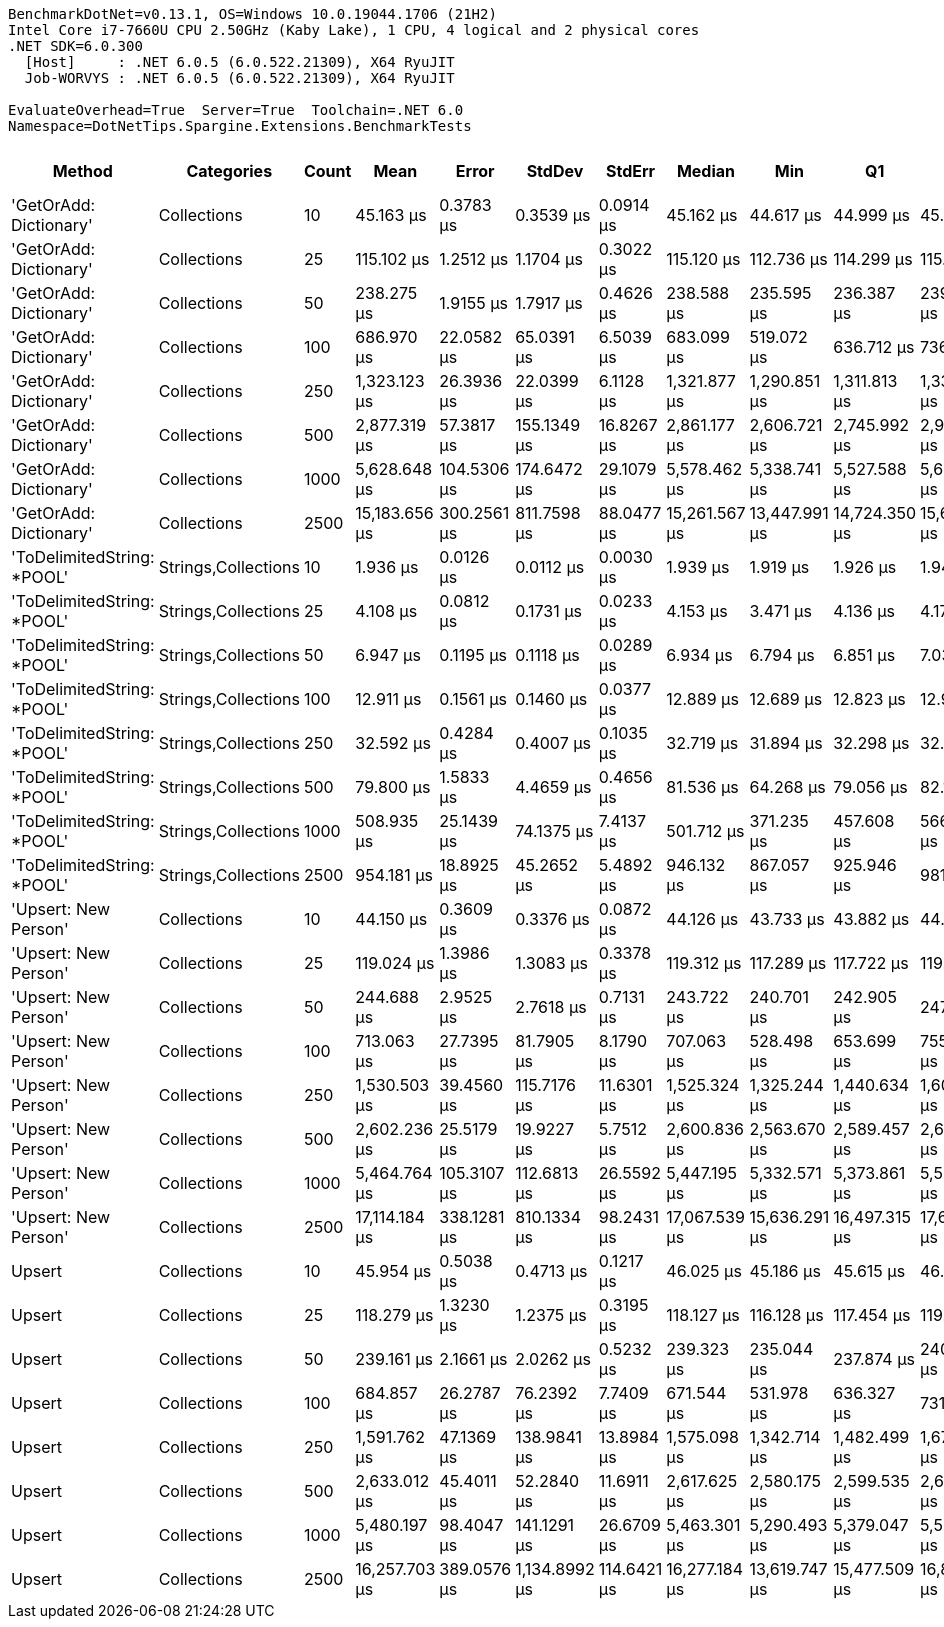 ....
BenchmarkDotNet=v0.13.1, OS=Windows 10.0.19044.1706 (21H2)
Intel Core i7-7660U CPU 2.50GHz (Kaby Lake), 1 CPU, 4 logical and 2 physical cores
.NET SDK=6.0.300
  [Host]     : .NET 6.0.5 (6.0.522.21309), X64 RyuJIT
  Job-WORVYS : .NET 6.0.5 (6.0.522.21309), X64 RyuJIT

EvaluateOverhead=True  Server=True  Toolchain=.NET 6.0  
Namespace=DotNetTips.Spargine.Extensions.BenchmarkTests  
....
[options="header"]
|===
|                      Method|           Categories|  Count|           Mean|        Error|         StdDev|       StdErr|         Median|            Min|             Q1|             Q3|            Max|        Op/s|  CI99.9% Margin|  Iterations|  Kurtosis|  MValue|  Skewness|  Rank|  LogicalGroup|  Baseline|     Gen 0|  Code Size|     Gen 1|     Gen 2|  Allocated
|      'GetOrAdd: Dictionary'|          Collections|     10|      45.163 μs|    0.3783 μs|      0.3539 μs|    0.0914 μs|      45.162 μs|      44.617 μs|      44.999 μs|      45.385 μs|      45.828 μs|   22,142.05|       0.3783 μs|       15.00|     2.013|   2.000|    0.0932|     7|             *|        No|    2.5024|       1 KB|    0.0610|         -|      22 KB
|      'GetOrAdd: Dictionary'|          Collections|     25|     115.102 μs|    1.2512 μs|      1.1704 μs|    0.3022 μs|     115.120 μs|     112.736 μs|     114.299 μs|     115.952 μs|     116.752 μs|    8,687.92|       1.2512 μs|       15.00|     1.954|   2.000|   -0.2598|    10|             *|        No|    5.8594|       1 KB|    0.1221|         -|      52 KB
|      'GetOrAdd: Dictionary'|          Collections|     50|     238.275 μs|    1.9155 μs|      1.7917 μs|    0.4626 μs|     238.588 μs|     235.595 μs|     236.387 μs|     239.469 μs|     240.885 μs|    4,196.84|       1.9155 μs|       15.00|     1.445|   2.000|   -0.0296|    12|             *|        No|   11.2305|       1 KB|    0.9766|         -|     103 KB
|      'GetOrAdd: Dictionary'|          Collections|    100|     686.970 μs|   22.0582 μs|     65.0391 μs|    6.5039 μs|     683.099 μs|     519.072 μs|     636.712 μs|     736.816 μs|     817.706 μs|    1,455.67|      22.0582 μs|      100.00|     2.238|   3.043|    0.0027|    15|             *|        No|   21.4844|       1 KB|   12.6953|   10.7422|     208 KB
|      'GetOrAdd: Dictionary'|          Collections|    250|   1,323.123 μs|   26.3936 μs|     22.0399 μs|    6.1128 μs|   1,321.877 μs|   1,290.851 μs|   1,311.813 μs|   1,338.634 μs|   1,355.374 μs|      755.79|      26.3936 μs|       13.00|     1.608|   2.000|   -0.0510|    17|             *|        No|   54.6875|       1 KB|   37.1094|   27.3438|     513 KB
|      'GetOrAdd: Dictionary'|          Collections|    500|   2,877.319 μs|   57.3817 μs|    155.1349 μs|   16.8267 μs|   2,861.177 μs|   2,606.721 μs|   2,745.992 μs|   2,991.635 μs|   3,228.804 μs|      347.55|      57.3817 μs|       85.00|     2.084|   2.571|    0.2316|    21|             *|        No|  105.4688|       1 KB|   74.2188|   54.6875|   1,030 KB
|      'GetOrAdd: Dictionary'|          Collections|   1000|   5,628.648 μs|  104.5306 μs|    174.6472 μs|   29.1079 μs|   5,578.462 μs|   5,338.741 μs|   5,527.588 μs|   5,681.190 μs|   6,049.013 μs|      177.66|     104.5306 μs|       36.00|     3.075|   2.000|    0.8973|    23|             *|        No|  187.5000|       1 KB|  171.8750|  132.8125|   2,570 KB
|      'GetOrAdd: Dictionary'|          Collections|   2500|  15,183.656 μs|  300.2561 μs|    811.7598 μs|   88.0477 μs|  15,261.567 μs|  13,447.991 μs|  14,724.350 μs|  15,689.203 μs|  17,201.966 μs|       65.86|     300.2561 μs|       85.00|     2.718|   2.000|   -0.0777|    24|             *|        No|  218.7500|       1 KB|  203.1250|  187.5000|   6,382 KB
|  'ToDelimitedString: *POOL'|  Strings,Collections|     10|       1.936 μs|    0.0126 μs|      0.0112 μs|    0.0030 μs|       1.939 μs|       1.919 μs|       1.926 μs|       1.943 μs|       1.957 μs|  516,590.43|       0.0126 μs|       14.00|     1.830|   2.000|    0.0735|     1|             *|        No|    0.6065|       1 KB|         -|         -|       5 KB
|  'ToDelimitedString: *POOL'|  Strings,Collections|     25|       4.108 μs|    0.0812 μs|      0.1731 μs|    0.0233 μs|       4.153 μs|       3.471 μs|       4.136 μs|       4.170 μs|       4.214 μs|  243,440.77|       0.0812 μs|       55.00|    11.088|   2.000|   -3.1148|     2|             *|        No|    1.3313|       1 KB|    0.0114|         -|      12 KB
|  'ToDelimitedString: *POOL'|  Strings,Collections|     50|       6.947 μs|    0.1195 μs|      0.1118 μs|    0.0289 μs|       6.934 μs|       6.794 μs|       6.851 μs|       7.030 μs|       7.159 μs|  143,952.48|       0.1195 μs|       15.00|     1.786|   2.000|    0.3937|     3|             *|        No|    2.7084|       1 KB|    0.0763|         -|      23 KB
|  'ToDelimitedString: *POOL'|  Strings,Collections|    100|      12.911 μs|    0.1561 μs|      0.1460 μs|    0.0377 μs|      12.889 μs|      12.689 μs|      12.823 μs|      12.976 μs|      13.203 μs|   77,450.46|       0.1561 μs|       15.00|     2.226|   2.000|    0.5015|     4|             *|        No|    5.2643|       1 KB|    0.2289|         -|      46 KB
|  'ToDelimitedString: *POOL'|  Strings,Collections|    250|      32.592 μs|    0.4284 μs|      0.4007 μs|    0.1035 μs|      32.719 μs|      31.894 μs|      32.298 μs|      32.907 μs|      33.059 μs|   30,682.24|       0.4284 μs|       15.00|     1.654|   2.000|   -0.5049|     5|             *|        No|   13.7329|       1 KB|    1.2207|         -|     121 KB
|  'ToDelimitedString: *POOL'|  Strings,Collections|    500|      79.800 μs|    1.5833 μs|      4.4659 μs|    0.4656 μs|      81.536 μs|      64.268 μs|      79.056 μs|      82.116 μs|      85.648 μs|   12,531.26|       1.5833 μs|       92.00|     7.342|   2.000|   -2.2071|     9|             *|        No|   25.0244|       1 KB|    4.7607|         -|     224 KB
|  'ToDelimitedString: *POOL'|  Strings,Collections|   1000|     508.935 μs|   25.1439 μs|     74.1375 μs|    7.4137 μs|     501.712 μs|     371.235 μs|     457.608 μs|     566.805 μs|     727.072 μs|    1,964.89|      25.1439 μs|      100.00|     2.584|   3.200|    0.2429|    14|             *|        No|   43.9453|       1 KB|   22.9492|   12.6953|     432 KB
|  'ToDelimitedString: *POOL'|  Strings,Collections|   2500|     954.181 μs|   18.8925 μs|     45.2652 μs|    5.4892 μs|     946.132 μs|     867.057 μs|     925.946 μs|     981.479 μs|   1,070.180 μs|    1,048.02|      18.8925 μs|       68.00|     3.074|   2.000|    0.6070|    16|             *|        No|  102.5391|       1 KB|   48.8281|   20.5078|   1,069 KB
|        'Upsert: New Person'|          Collections|     10|      44.150 μs|    0.3609 μs|      0.3376 μs|    0.0872 μs|      44.126 μs|      43.733 μs|      43.882 μs|      44.270 μs|      44.830 μs|   22,650.03|       0.3609 μs|       15.00|     2.080|   2.000|    0.6339|     6|             *|        No|    2.5024|       1 KB|    0.0610|         -|      21 KB
|        'Upsert: New Person'|          Collections|     25|     119.024 μs|    1.3986 μs|      1.3083 μs|    0.3378 μs|     119.312 μs|     117.289 μs|     117.722 μs|     119.592 μs|     121.821 μs|    8,401.66|       1.3986 μs|       15.00|     2.185|   2.000|    0.2856|    11|             *|        No|    5.8594|       1 KB|    0.4883|         -|      52 KB
|        'Upsert: New Person'|          Collections|     50|     244.688 μs|    2.9525 μs|      2.7618 μs|    0.7131 μs|     243.722 μs|     240.701 μs|     242.905 μs|     247.105 μs|     248.715 μs|    4,086.84|       2.9525 μs|       15.00|     1.486|   2.000|    0.1105|    13|             *|        No|   11.7188|       1 KB|         -|         -|     104 KB
|        'Upsert: New Person'|          Collections|    100|     713.063 μs|   27.7395 μs|     81.7905 μs|    8.1790 μs|     707.063 μs|     528.498 μs|     653.699 μs|     755.294 μs|     896.616 μs|    1,402.40|      27.7395 μs|      100.00|     2.610|   2.357|    0.2444|    15|             *|        No|   21.4844|       1 KB|   15.6250|   11.7188|     207 KB
|        'Upsert: New Person'|          Collections|    250|   1,530.503 μs|   39.4560 μs|    115.7176 μs|   11.6301 μs|   1,525.324 μs|   1,325.244 μs|   1,440.634 μs|   1,605.742 μs|   1,818.224 μs|      653.38|      39.4560 μs|       99.00|     2.339|   2.000|    0.3473|    18|             *|        No|   46.8750|       1 KB|   37.1094|   27.3438|     513 KB
|        'Upsert: New Person'|          Collections|    500|   2,602.236 μs|   25.5179 μs|     19.9227 μs|    5.7512 μs|   2,600.836 μs|   2,563.670 μs|   2,589.457 μs|   2,613.528 μs|   2,641.178 μs|      384.28|      25.5179 μs|       12.00|     2.556|   2.000|    0.0606|    20|             *|        No|   62.5000|       1 KB|   58.5938|   46.8750|   1,027 KB
|        'Upsert: New Person'|          Collections|   1000|   5,464.764 μs|  105.3107 μs|    112.6813 μs|   26.5592 μs|   5,447.195 μs|   5,332.571 μs|   5,373.861 μs|   5,536.967 μs|   5,740.464 μs|      182.99|     105.3107 μs|       18.00|     2.759|   2.000|    0.8057|    22|             *|        No|  156.2500|       1 KB|  148.4375|  132.8125|   2,570 KB
|        'Upsert: New Person'|          Collections|   2500|  17,114.184 μs|  338.1281 μs|    810.1334 μs|   98.2431 μs|  17,067.539 μs|  15,636.291 μs|  16,497.315 μs|  17,675.176 μs|  18,899.577 μs|       58.43|     338.1281 μs|       68.00|     2.290|   2.000|    0.2953|    26|             *|        No|  203.1250|       1 KB|  187.5000|  187.5000|   6,381 KB
|                      Upsert|          Collections|     10|      45.954 μs|    0.5038 μs|      0.4713 μs|    0.1217 μs|      46.025 μs|      45.186 μs|      45.615 μs|      46.284 μs|      46.845 μs|   21,760.87|       0.5038 μs|       15.00|     1.909|   2.000|   -0.0828|     8|             *|        No|    2.5024|       2 KB|    0.0610|         -|      22 KB
|                      Upsert|          Collections|     25|     118.279 μs|    1.3230 μs|      1.2375 μs|    0.3195 μs|     118.127 μs|     116.128 μs|     117.454 μs|     119.321 μs|     120.183 μs|    8,454.60|       1.3230 μs|       15.00|     1.804|   2.000|   -0.0051|    11|             *|        No|    5.8594|       2 KB|    0.4883|         -|      52 KB
|                      Upsert|          Collections|     50|     239.161 μs|    2.1661 μs|      2.0262 μs|    0.5232 μs|     239.323 μs|     235.044 μs|     237.874 μs|     240.806 μs|     241.823 μs|    4,181.29|       2.1661 μs|       15.00|     2.003|   2.000|   -0.3635|    12|             *|        No|   11.2305|       2 KB|    2.4414|         -|     104 KB
|                      Upsert|          Collections|    100|     684.857 μs|   26.2787 μs|     76.2392 μs|    7.7409 μs|     671.544 μs|     531.978 μs|     636.327 μs|     731.801 μs|     884.884 μs|    1,460.16|      26.2787 μs|       97.00|     2.655|   3.688|    0.4145|    15|             *|        No|   23.4375|       2 KB|   16.6016|   11.7188|     208 KB
|                      Upsert|          Collections|    250|   1,591.762 μs|   47.1369 μs|    138.9841 μs|   13.8984 μs|   1,575.098 μs|   1,342.714 μs|   1,482.499 μs|   1,674.301 μs|   1,944.101 μs|      628.23|      47.1369 μs|      100.00|     2.537|   2.867|    0.5171|    19|             *|        No|   42.9688|       2 KB|   41.0156|   27.3438|     515 KB
|                      Upsert|          Collections|    500|   2,633.012 μs|   45.4011 μs|     52.2840 μs|   11.6911 μs|   2,617.625 μs|   2,580.175 μs|   2,599.535 μs|   2,639.686 μs|   2,800.922 μs|      379.79|      45.4011 μs|       20.00|     5.794|   2.000|    1.7622|    20|             *|        No|   62.5000|       2 KB|   62.5000|   46.8750|   1,030 KB
|                      Upsert|          Collections|   1000|   5,480.197 μs|   98.4047 μs|    141.1291 μs|   26.6709 μs|   5,463.301 μs|   5,290.493 μs|   5,379.047 μs|   5,556.248 μs|   5,866.713 μs|      182.48|      98.4047 μs|       28.00|     3.186|   2.000|    0.8890|    22|             *|        No|  140.6250|       2 KB|  140.6250|  132.8125|   2,572 KB
|                      Upsert|          Collections|   2500|  16,257.703 μs|  389.0576 μs|  1,134.8992 μs|  114.6421 μs|  16,277.184 μs|  13,619.747 μs|  15,477.509 μs|  16,806.623 μs|  18,838.619 μs|       61.51|     389.0576 μs|       98.00|     2.690|   2.000|    0.1646|    25|             *|        No|  187.5000|       2 KB|  156.2500|  156.2500|   6,380 KB
|===
